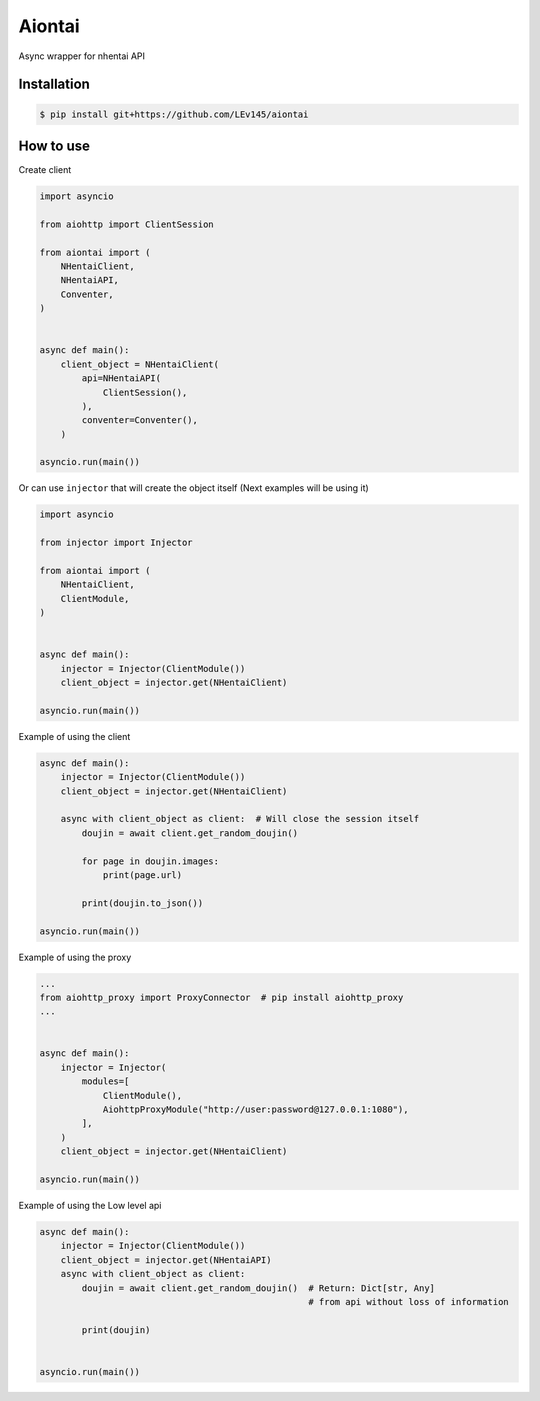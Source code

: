 Aiontai
=======

Async wrapper for nhentai API


============
Installation
============

.. code:: shell

    $ pip install git+https://github.com/LEv145/aiontai


==========
How to use
==========


Create client

.. code:: python

    import asyncio

    from aiohttp import ClientSession

    from aiontai import (
        NHentaiClient,
        NHentaiAPI,
        Conventer,
    )


    async def main():
        client_object = NHentaiClient(
            api=NHentaiAPI(
                ClientSession(),
            ),
            conventer=Conventer(),
        )

    asyncio.run(main())


Or can use ``injector`` that will create the object itself (Next examples will be using it)

.. code:: python

    import asyncio

    from injector import Injector

    from aiontai import (
        NHentaiClient,
        ClientModule,
    )


    async def main():
        injector = Injector(ClientModule())
        client_object = injector.get(NHentaiClient)

    asyncio.run(main())


Example of using the client

.. code:: python

    async def main():
        injector = Injector(ClientModule())
        client_object = injector.get(NHentaiClient)

        async with client_object as client:  # Will close the session itself
            doujin = await client.get_random_doujin()

            for page in doujin.images:
                print(page.url)

            print(doujin.to_json())

    asyncio.run(main())


Example of using the proxy

.. code:: python

    ...
    from aiohttp_proxy import ProxyConnector  # pip install aiohttp_proxy
    ...


    async def main():
        injector = Injector(
            modules=[
                ClientModule(),
                AiohttpProxyModule("http://user:password@127.0.0.1:1080"),
            ],
        )
        client_object = injector.get(NHentaiClient)

    asyncio.run(main())


Example of using the Low level api

.. code:: python

    async def main():
        injector = Injector(ClientModule())
        client_object = injector.get(NHentaiAPI)
        async with client_object as client:
            doujin = await client.get_random_doujin()  # Return: Dict[str, Any]
                                                       # from api without loss of information

            print(doujin)


    asyncio.run(main())
